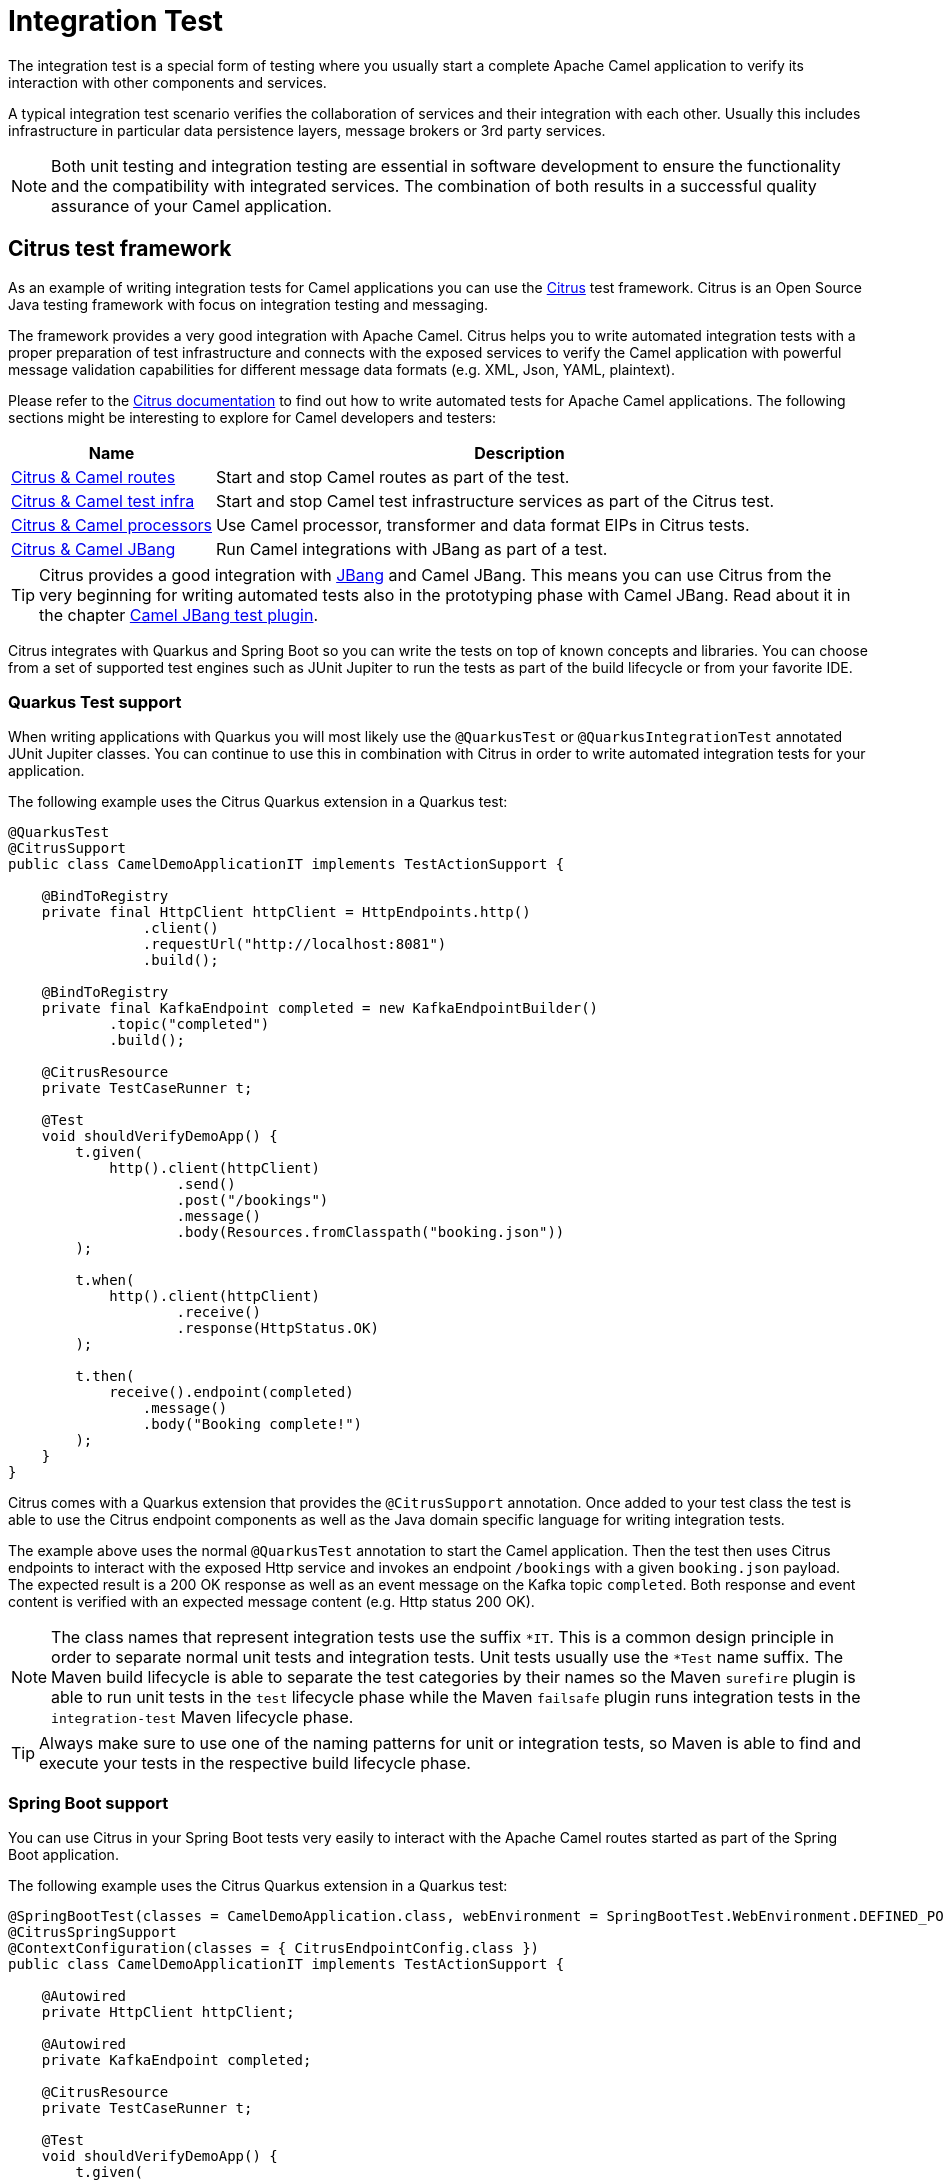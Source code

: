 = Integration Test

The integration test is a special form of testing where you usually start a complete Apache Camel application to verify its interaction with other components and services.

A typical integration test scenario verifies the collaboration of services and their integration with each other. Usually this includes infrastructure in particular data persistence layers, message brokers or 3rd party services.

NOTE: Both unit testing and integration testing are essential in software development to ensure the functionality and the compatibility with integrated services. The combination of both results in a successful quality assurance of your Camel application.

== Citrus test framework

As an example of writing integration tests for Camel applications you can use the
https://citfrusframework.org[Citrus] test framework.
Citrus is an Open Source Java testing framework with focus on integration testing and messaging.

The framework provides a very good integration with Apache Camel.
Citrus helps you to write automated integration tests with a proper preparation of test infrastructure and connects with the exposed services to verify the Camel application with powerful message validation capabilities for different message data formats (e.g. XML, Json, YAML, plaintext).

Please refer to the https://citrusframework.org/citrus/reference/html/[Citrus documentation] to find out how to write automated tests for Apache Camel applications.
The following sections might be interesting to explore for Camel developers and testers:

[width="100%",cols="1,3",options="header",]
|=======================================================================
|Name |Description
| https://citrusframework.org/citrus/reference/html/#apache-camel[Citrus & Camel routes] | Start and stop Camel routes as part of the test.
| https://citrusframework.org/citrus/reference/html/#camel-infra[Citrus & Camel test infra] | Start and stop Camel test infrastructure services as part of the Citrus test.
| https://citrusframework.org/citrus/reference/html/#camel-processor-support[Citrus & Camel processors] | Use Camel processor, transformer and data format EIPs in Citrus tests.
| https://citrusframework.org/citrus/reference/html/#apache-camel[Citrus & Camel JBang] | Run Camel integrations with JBang as part of a test.
|=======================================================================

TIP: Citrus provides a good integration with https://www.jbang.dev[JBang] and Camel JBang.
This means you can use Citrus from the very beginning for writing automated tests also in the prototyping phase with Camel JBang.
Read about it in the chapter xref:camel-jbang-test.adoc[Camel JBang test plugin].

Citrus integrates with Quarkus and Spring Boot so you can write the tests on top of known concepts and libraries.
You can choose from a set of supported test engines such as JUnit Jupiter to run the tests as part of the build lifecycle or from your favorite IDE.

=== Quarkus Test support

When writing applications with Quarkus you will most likely use the `@QuarkusTest` or `@QuarkusIntegrationTest` annotated JUnit Jupiter classes.
You can continue to use this in combination with Citrus in order to write automated integration tests for your application.

The following example uses the Citrus Quarkus extension in a Quarkus test:

[source,java]
----
@QuarkusTest
@CitrusSupport
public class CamelDemoApplicationIT implements TestActionSupport {

    @BindToRegistry
    private final HttpClient httpClient = HttpEndpoints.http()
                .client()
                .requestUrl("http://localhost:8081")
                .build();

    @BindToRegistry
    private final KafkaEndpoint completed = new KafkaEndpointBuilder()
            .topic("completed")
            .build();

    @CitrusResource
    private TestCaseRunner t;

    @Test
    void shouldVerifyDemoApp() {
        t.given(
            http().client(httpClient)
                    .send()
                    .post("/bookings")
                    .message()
                    .body(Resources.fromClasspath("booking.json"))
        );

        t.when(
            http().client(httpClient)
                    .receive()
                    .response(HttpStatus.OK)
        );

        t.then(
            receive().endpoint(completed)
                .message()
                .body("Booking complete!")
        );
    }
}
----

Citrus comes with a Quarkus extension that provides the `@CitrusSupport` annotation.
Once added to your test class the test is able to use the Citrus endpoint components as well as the Java domain specific language for writing integration tests.

The example above uses the normal `@QuarkusTest` annotation to start the Camel application.
Then the test then uses Citrus endpoints to interact with the exposed Http service and invokes an endpoint `/bookings` with a given `booking.json` payload.
The expected result is a 200 OK response as well as an event message on the Kafka topic `completed`.
Both response and event content is verified with an expected message content (e.g. Http status 200 OK).

NOTE: The class names that represent integration tests use the suffix `*IT`. This is a common design principle in order to separate normal unit tests and integration tests. Unit tests usually use the `*Test` name suffix. The Maven build lifecycle is able to separate the test categories by their names so the Maven `surefire` plugin is able to run unit tests in the `test` lifecycle phase while the Maven `failsafe` plugin runs integration tests in the `integration-test` Maven lifecycle phase.

TIP: Always make sure to use one of the naming patterns for unit or integration tests, so Maven is able to find and execute your tests in the respective build lifecycle phase.

=== Spring Boot support

You can use Citrus in your Spring Boot tests very easily to interact with the Apache Camel routes started as part of the Spring Boot application.

The following example uses the Citrus Quarkus extension in a Quarkus test:

[source,java]
----
@SpringBootTest(classes = CamelDemoApplication.class, webEnvironment = SpringBootTest.WebEnvironment.DEFINED_PORT)
@CitrusSpringSupport
@ContextConfiguration(classes = { CitrusEndpointConfig.class })
public class CamelDemoApplicationIT implements TestActionSupport {

    @Autowired
    private HttpClient httpClient;

    @Autowired
    private KafkaEndpoint completed;

    @CitrusResource
    private TestCaseRunner t;

    @Test
    void shouldVerifyDemoApp() {
        t.given(
            http().client(httpClient)
                    .send()
                    .post("/bookings")
                    .message()
                    .body(Resources.fromClasspath("booking.json"))
        );

        t.when(
            http().client(httpClient)
                    .receive()
                    .response(HttpStatus.OK)
        );

        t.then(
            receive().endpoint(completed)
                .message()
                .body("Booking complete!")
        );
    }
}
----

Citrus comes with a Spring integration which means that you can declare Citrus endpoints as Spring beans.
The Citrus Spring support is enabled on the test with the `@CitrusSpringSupport` JUnit annotation.

Once added to your test class the test is able to use the Citrus endpoint components as well as the Java domain specific language for writing integration tests.

The example above uses the normal `@SpringBootTest` annotation to start the Camel application.
Then the test then uses autowired Citrus endpoints to interact with the exposed Http service and invokes an endpoint `/bookings` with a given `booking.json` payload.
The expected result is a 200 OK response as well as an event message on the Kafka topic `completed`.
Both response and event content is verified with an expected message content (e.g. Http status 200 OK).

The Citrus endpoint beans are defined in a Spring configuration class `CitrusEndpointConfig`.

[source,java]
----
@Configuration
@Import(CitrusSpringConfig.class)
public class CitrusEndpointConfig {

    @Bean
    public HttpClient httpClient() {
        return http().client()
                .requestUrl("http://localhost:8080")
                .build();
    }

    @Bean
    public KafkaEndpoint completed() {
        return kafka()
            .topic("completed")
            .build();
    }
}
----

NOTE: The class names that represent integration tests use the suffix `*IT`. This is a common design principle in order to separate normal unit tests and integration tests. Unit tests usually use the `*Test` name suffix. The Maven build lifecycle is able to separate the test categories by their names so the Maven `surefire` plugin is able to run unit tests in the `test` lifecycle phase while the Maven `failsafe` plugin runs integration tests in the `integration-test` Maven lifecycle phase.

TIP: Always make sure to use one of the naming patterns for unit or integration tests, so Maven is able to find and execute your tests in the respective build lifecycle phase.

